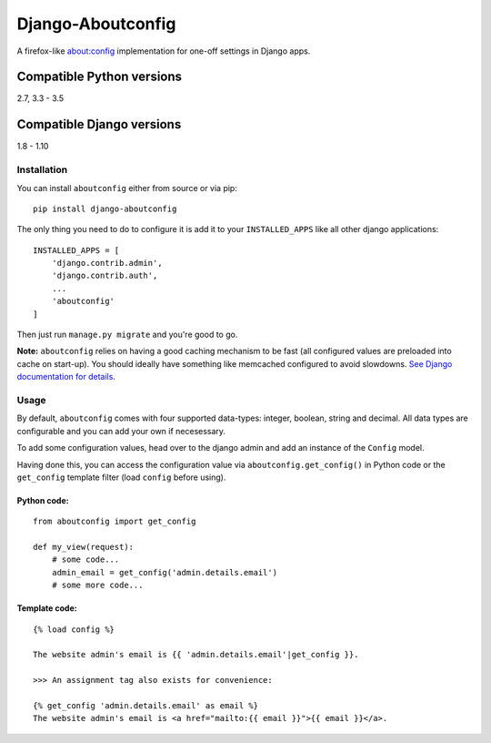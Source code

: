 Django-Aboutconfig
==================

|License: GPL v3| |Codeship| |codecov| |PyPI version| |Openhub|
|Dependency Status|

A firefox-like about:config implementation for one-off settings in
Django apps.

Compatible Python versions
^^^^^^^^^^^^^^^^^^^^^^^^^^

2.7, 3.3 - 3.5

Compatible Django versions
^^^^^^^^^^^^^^^^^^^^^^^^^^

1.8 - 1.10

Installation
------------

You can install ``aboutconfig`` either from source or via pip:

::

    pip install django-aboutconfig

The only thing you need to do to configure it is add it to your
``INSTALLED_APPS`` like all other django applications:

::

    INSTALLED_APPS = [
        'django.contrib.admin',
        'django.contrib.auth',
        ...
        'aboutconfig'
    ]

Then just run ``manage.py migrate`` and you're good to go.

**Note:** ``aboutconfig`` relies on having a good caching mechanism to
be fast (all configured values are preloaded into cache on start-up).
You should ideally have something like memcached configured to avoid
slowdowns. `See Django documentation for
details <https://docs.djangoproject.com/en/stable/topics/cache/>`__.

Usage
-----

By default, ``aboutconfig`` comes with four supported data-types:
integer, boolean, string and decimal. All data types are configurable
and you can add your own if necesessary.

To add some configuration values, head over to the django admin and add
an instance of the ``Config`` model.

Having done this, you can access the configuration value via
``aboutconfig.get_config()`` in Python code or the ``get_config``
template filter (load ``config`` before using).

Python code:
~~~~~~~~~~~~

::

    from aboutconfig import get_config

    def my_view(request):
        # some code...
        admin_email = get_config('admin.details.email')
        # some more code...

Template code:
~~~~~~~~~~~~~~

::

    {% load config %}

    The website admin's email is {{ 'admin.details.email'|get_config }}.

    >>> An assignment tag also exists for convenience:

    {% get_config 'admin.details.email' as email %}
    The website admin's email is <a href="mailto:{{ email }}">{{ email }}</a>.

.. |License: GPL v3| image:: https://img.shields.io/badge/License-GPL%20v3-blue.svg
   :target: http://www.gnu.org/licenses/gpl-3.0
.. |Codeship| image:: https://codeship.com/projects/49cf7540-11ab-0134-4d7f-228fbb5b3c99/status?branch=default
   :target: https://codeship.com/projects/157317
.. |codecov| image:: https://codecov.io/bb/impala/django-aboutconfig/branch/default/graph/badge.svg
   :target: https://codecov.io/bb/impala/django-aboutconfig/branch/default
.. |PyPI version| image:: https://badge.fury.io/py/django-aboutconfig.svg
   :target: https://pypi.python.org/pypi/django-aboutconfig
.. |Openhub| image:: https://www.openhub.net/p/django-aboutconfig/widgets/project_thin_badge.gif
   :target: https://www.openhub.net/p/django-aboutconfig
.. |Dependency Status| image:: https://www.versioneye.com/user/projects/575f31e17757a0003bd4c418/badge.svg?style=flat
   :target: https://www.versioneye.com/user/projects/575f31e17757a0003bd4c418


